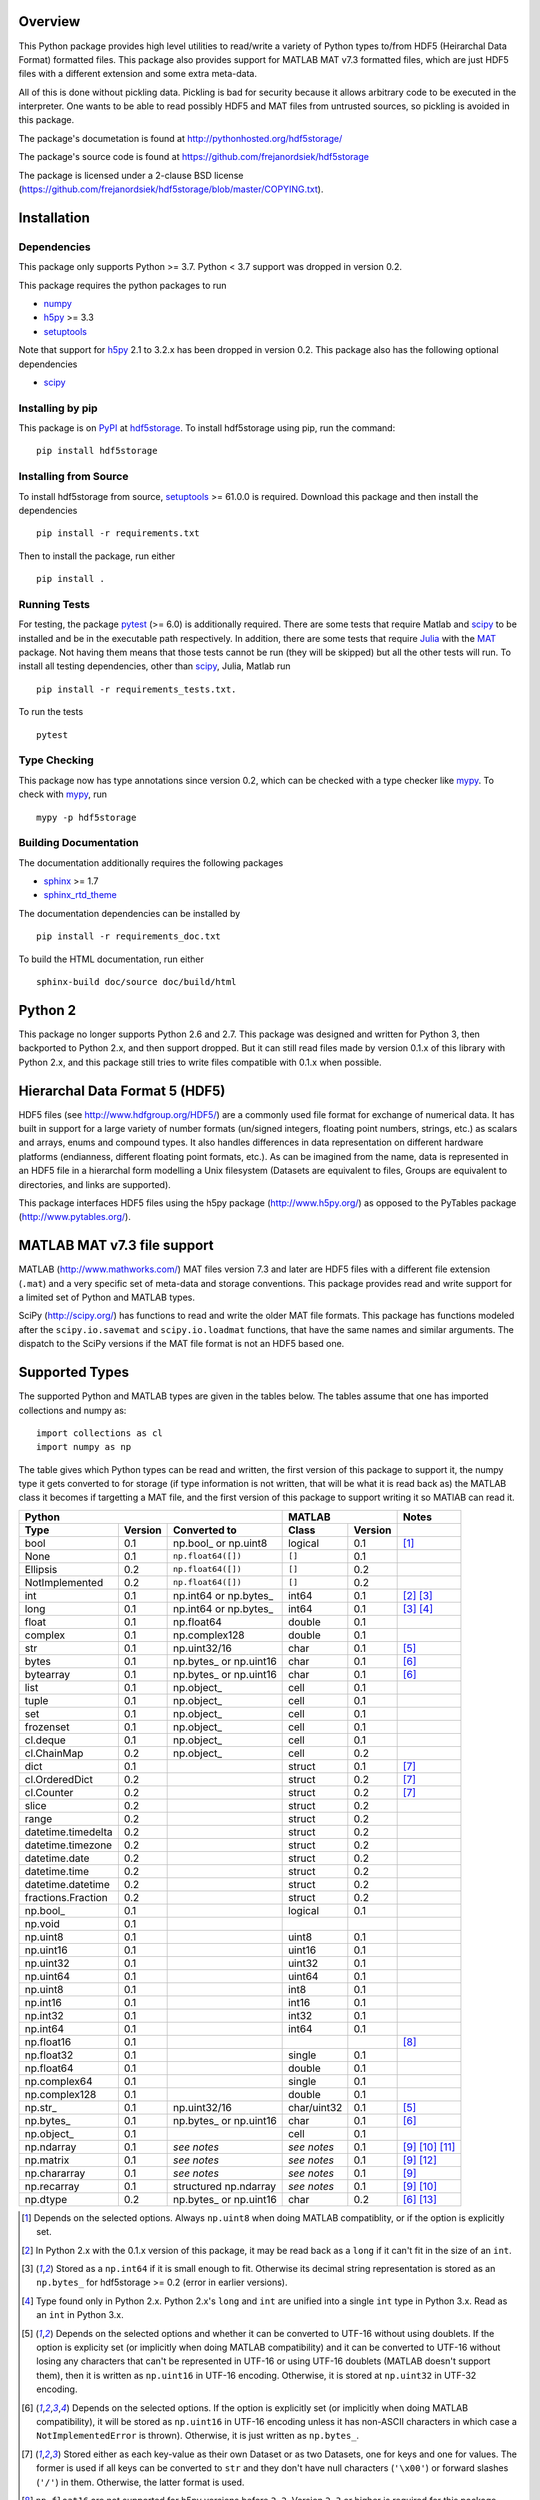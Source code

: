 Overview
========

This Python package provides high level utilities to read/write a
variety of Python types to/from HDF5 (Heirarchal Data Format) formatted
files. This package also provides support for MATLAB MAT v7.3 formatted
files, which are just HDF5 files with a different extension and some
extra meta-data.

All of this is done without pickling data. Pickling is bad for security
because it allows arbitrary code to be executed in the interpreter. One
wants to be able to read possibly HDF5 and MAT files from untrusted
sources, so pickling is avoided in this package.

The package's documetation is found at
http://pythonhosted.org/hdf5storage/

The package's source code is found at
https://github.com/frejanordsiek/hdf5storage

The package is licensed under a 2-clause BSD license
(https://github.com/frejanordsiek/hdf5storage/blob/master/COPYING.txt).

Installation
============

Dependencies
------------

This package only supports Python >= 3.7. Python < 3.7 support was dropped
in version 0.2.

This package requires the python packages to run

* `numpy <https://pypi.org/project/numpy>`_
* `h5py <https://pypi.org/project/h5py>`_ >= 3.3
* `setuptools <https://pypi.org/project/setuptools>`_

Note that support for `h5py <https://pypi.org/project/h5py>`_ 2.1 to 3.2.x
has been dropped in version 0.2.
This package also has the following optional dependencies

* `scipy <https://pypi.org/project/scipy>`_

Installing by pip
-----------------

This package is on `PyPI <https://pypi.org>`_ at
`hdf5storage <https://pypi.org/project/hdf5storage>`_. To install hdf5storage
using pip, run the command::

    pip install hdf5storage

Installing from Source
----------------------

To install hdf5storage from source,
`setuptools <https://pypi.org/project/setuptools>`_ >= 61.0.0 is required.
Download this package and then install the dependencies ::

    pip install -r requirements.txt

Then to install the package, run either ::

    pip install .


Running Tests
-------------

For testing, the package `pytest <https://pypi.org/project/pytest>`_
(>= 6.0) is additionally required. There are some tests that require
Matlab and `scipy <https://pypi.org/project/scipy>`_ to be installed
and be in the executable path respectively. In addition, there are some
tests that require `Julia <http://julialang.org/>`_ with the
`MAT <https://github.com/simonster/MAT.jl>`_ package. Not having them
means that those tests cannot be run (they will be skipped) but all
the other tests will run. To install all testing dependencies, other
than `scipy <https://pypi.org/project/scipy>`_, Julia, Matlab run ::

    pip install -r requirements_tests.txt.

To run the tests ::

    pytest


Type Checking
-------------

This package now has type annotations since version 0.2, which can be checked
with a type checker like `mypy <https://pypi.org/project/mypy>`_. To check with
`mypy <https://pypi.org/project/mypy>`_, run ::

    mypy -p hdf5storage


Building Documentation
----------------------

The documentation additionally requires the following packages

* `sphinx <https://pypi.org/project/sphinx>`_ >= 1.7
* `sphinx_rtd_theme <https://pypi.org/project/sphinx-rtd-theme>`_

The documentation dependencies can be installed by ::

    pip install -r requirements_doc.txt

To build the HTML documentation, run either ::

    sphinx-build doc/source doc/build/html


Python 2
========

This package no longer supports Python 2.6 and 2.7. This package was
designed and written for Python 3, then backported to Python 2.x, and
then support dropped. But it can still read files made by version 0.1.x
of this library with Python 2.x, and this package still tries to write
files compatible with 0.1.x when possible.

Hierarchal Data Format 5 (HDF5)
===============================

HDF5 files (see http://www.hdfgroup.org/HDF5/) are a commonly used file
format for exchange of numerical data. It has built in support for a
large variety of number formats (un/signed integers, floating point
numbers, strings, etc.) as scalars and arrays, enums and compound types.
It also handles differences in data representation on different hardware
platforms (endianness, different floating point formats, etc.). As can
be imagined from the name, data is represented in an HDF5 file in a
hierarchal form modelling a Unix filesystem (Datasets are equivalent to
files, Groups are equivalent to directories, and links are supported).

This package interfaces HDF5 files using the h5py package
(http://www.h5py.org/) as opposed to the PyTables package
(http://www.pytables.org/).

MATLAB MAT v7.3 file support
============================

MATLAB (http://www.mathworks.com/) MAT files version 7.3 and later are
HDF5 files with a different file extension (``.mat``) and a very
specific set of meta-data and storage conventions. This package provides
read and write support for a limited set of Python and MATLAB types.

SciPy (http://scipy.org/) has functions to read and write the older MAT
file formats. This package has functions modeled after the
``scipy.io.savemat`` and ``scipy.io.loadmat`` functions, that have the
same names and similar arguments. The dispatch to the SciPy versions if
the MAT file format is not an HDF5 based one.

Supported Types
===============

The supported Python and MATLAB types are given in the tables below.
The tables assume that one has imported collections and numpy as::

    import collections as cl
    import numpy as np

The table gives which Python types can be read and written, the first
version of this package to support it, the numpy type it gets
converted to for storage (if type information is not written, that
will be what it is read back as) the MATLAB class it becomes if
targetting a MAT file, and the first version of this package to
support writing it so MATlAB can read it.

+--------------------+---------+-------------------------+-------------+---------+-------------------+
| Python                                                 | MATLAB                | Notes             |
+--------------------+---------+-------------------------+-------------+---------+-------------------+
| Type               | Version | Converted to            | Class       | Version |                   |
+====================+=========+=========================+=============+=========+===================+
| bool               | 0.1     | np.bool\_ or np.uint8   | logical     | 0.1     | [1]_              |
+--------------------+---------+-------------------------+-------------+---------+-------------------+
| None               | 0.1     | ``np.float64([])``      | ``[]``      | 0.1     |                   |
+--------------------+---------+-------------------------+-------------+---------+-------------------+
| Ellipsis           | 0.2     | ``np.float64([])``      | ``[]``      | 0.2     |                   |
+--------------------+---------+-------------------------+-------------+---------+-------------------+
| NotImplemented     | 0.2     | ``np.float64([])``      | ``[]``      | 0.2     |                   |
+--------------------+---------+-------------------------+-------------+---------+-------------------+
| int                | 0.1     | np.int64 or np.bytes\_  | int64       | 0.1     | [2]_ [3]_         |
+--------------------+---------+-------------------------+-------------+---------+-------------------+
| long               | 0.1     | np.int64 or np.bytes\_  | int64       | 0.1     | [3]_ [4]_         |
+--------------------+---------+-------------------------+-------------+---------+-------------------+
| float              | 0.1     | np.float64              | double      | 0.1     |                   |
+--------------------+---------+-------------------------+-------------+---------+-------------------+
| complex            | 0.1     | np.complex128           | double      | 0.1     |                   |
+--------------------+---------+-------------------------+-------------+---------+-------------------+
| str                | 0.1     | np.uint32/16            | char        | 0.1     | [5]_              |
+--------------------+---------+-------------------------+-------------+---------+-------------------+
| bytes              | 0.1     | np.bytes\_ or np.uint16 | char        | 0.1     | [6]_              |
+--------------------+---------+-------------------------+-------------+---------+-------------------+
| bytearray          | 0.1     | np.bytes\_ or np.uint16 | char        | 0.1     | [6]_              |
+--------------------+---------+-------------------------+-------------+---------+-------------------+
| list               | 0.1     | np.object\_             | cell        | 0.1     |                   |
+--------------------+---------+-------------------------+-------------+---------+-------------------+
| tuple              | 0.1     | np.object\_             | cell        | 0.1     |                   |
+--------------------+---------+-------------------------+-------------+---------+-------------------+
| set                | 0.1     | np.object\_             | cell        | 0.1     |                   |
+--------------------+---------+-------------------------+-------------+---------+-------------------+
| frozenset          | 0.1     | np.object\_             | cell        | 0.1     |                   |
+--------------------+---------+-------------------------+-------------+---------+-------------------+
| cl.deque           | 0.1     | np.object\_             | cell        | 0.1     |                   |
+--------------------+---------+-------------------------+-------------+---------+-------------------+
| cl.ChainMap        | 0.2     | np.object\_             | cell        | 0.2     |                   |
+--------------------+---------+-------------------------+-------------+---------+-------------------+
| dict               | 0.1     |                         | struct      | 0.1     | [7]_              |
+--------------------+---------+-------------------------+-------------+---------+-------------------+
| cl.OrderedDict     | 0.2     |                         | struct      | 0.2     | [7]_              |
+--------------------+---------+-------------------------+-------------+---------+-------------------+
| cl.Counter         | 0.2     |                         | struct      | 0.2     | [7]_              |
+--------------------+---------+-------------------------+-------------+---------+-------------------+
| slice              | 0.2     |                         | struct      | 0.2     |                   |
+--------------------+---------+-------------------------+-------------+---------+-------------------+
| range              | 0.2     |                         | struct      | 0.2     |                   |
+--------------------+---------+-------------------------+-------------+---------+-------------------+
| datetime.timedelta | 0.2     |                         | struct      | 0.2     |                   |
+--------------------+---------+-------------------------+-------------+---------+-------------------+
| datetime.timezone  | 0.2     |                         | struct      | 0.2     |                   |
+--------------------+---------+-------------------------+-------------+---------+-------------------+
| datetime.date      | 0.2     |                         | struct      | 0.2     |                   |
+--------------------+---------+-------------------------+-------------+---------+-------------------+
| datetime.time      | 0.2     |                         | struct      | 0.2     |                   |
+--------------------+---------+-------------------------+-------------+---------+-------------------+
| datetime.datetime  | 0.2     |                         | struct      | 0.2     |                   |
+--------------------+---------+-------------------------+-------------+---------+-------------------+
| fractions.Fraction | 0.2     |                         | struct      | 0.2     |                   |
+--------------------+---------+-------------------------+-------------+---------+-------------------+
| np.bool\_          | 0.1     |                         | logical     | 0.1     |                   |
+--------------------+---------+-------------------------+-------------+---------+-------------------+
| np.void            | 0.1     |                         |             |         |                   |
+--------------------+---------+-------------------------+-------------+---------+-------------------+
| np.uint8           | 0.1     |                         | uint8       | 0.1     |                   |
+--------------------+---------+-------------------------+-------------+---------+-------------------+
| np.uint16          | 0.1     |                         | uint16      | 0.1     |                   |
+--------------------+---------+-------------------------+-------------+---------+-------------------+
| np.uint32          | 0.1     |                         | uint32      | 0.1     |                   |
+--------------------+---------+-------------------------+-------------+---------+-------------------+
| np.uint64          | 0.1     |                         | uint64      | 0.1     |                   |
+--------------------+---------+-------------------------+-------------+---------+-------------------+
| np.uint8           | 0.1     |                         | int8        | 0.1     |                   |
+--------------------+---------+-------------------------+-------------+---------+-------------------+
| np.int16           | 0.1     |                         | int16       | 0.1     |                   |
+--------------------+---------+-------------------------+-------------+---------+-------------------+
| np.int32           | 0.1     |                         | int32       | 0.1     |                   |
+--------------------+---------+-------------------------+-------------+---------+-------------------+
| np.int64           | 0.1     |                         | int64       | 0.1     |                   |
+--------------------+---------+-------------------------+-------------+---------+-------------------+
| np.float16         | 0.1     |                         |             |         | [8]_              |
+--------------------+---------+-------------------------+-------------+---------+-------------------+
| np.float32         | 0.1     |                         | single      | 0.1     |                   |
+--------------------+---------+-------------------------+-------------+---------+-------------------+
| np.float64         | 0.1     |                         | double      | 0.1     |                   |
+--------------------+---------+-------------------------+-------------+---------+-------------------+
| np.complex64       | 0.1     |                         | single      | 0.1     |                   |
+--------------------+---------+-------------------------+-------------+---------+-------------------+
| np.complex128      | 0.1     |                         | double      | 0.1     |                   |
+--------------------+---------+-------------------------+-------------+---------+-------------------+
| np.str\_           | 0.1     | np.uint32/16            | char/uint32 | 0.1     | [5]_              |
+--------------------+---------+-------------------------+-------------+---------+-------------------+
| np.bytes\_         | 0.1     | np.bytes\_ or np.uint16 | char        | 0.1     | [6]_              |
+--------------------+---------+-------------------------+-------------+---------+-------------------+
| np.object\_        | 0.1     |                         | cell        | 0.1     |                   |
+--------------------+---------+-------------------------+-------------+---------+-------------------+
| np.ndarray         | 0.1     | *see notes*             | *see notes* | 0.1     | [9]_  [10]_ [11]_ |
+--------------------+---------+-------------------------+-------------+---------+-------------------+
| np.matrix          | 0.1     | *see notes*             | *see notes* | 0.1     | [9]_ [12]_        |
+--------------------+---------+-------------------------+-------------+---------+-------------------+
| np.chararray       | 0.1     | *see notes*             | *see notes* | 0.1     | [9]_              |
+--------------------+---------+-------------------------+-------------+---------+-------------------+
| np.recarray        | 0.1     | structured np.ndarray   | *see notes* | 0.1     | [9]_ [10]_        |
+--------------------+---------+-------------------------+-------------+---------+-------------------+
| np.dtype           | 0.2     | np.bytes\_ or np.uint16 | char        | 0.2     | [6]_ [13]_        |
+--------------------+---------+-------------------------+-------------+---------+-------------------+

.. [1] Depends on the selected options. Always ``np.uint8`` when doing
       MATLAB compatiblity, or if the option is explicitly set.
.. [2] In Python 2.x with the 0.1.x version of this package, it may be
       read back as a ``long`` if it can't fit in the size of an
       ``int``.
.. [3] Stored as a ``np.int64`` if it is small enough to fit. Otherwise
       its decimal string representation is stored as an ``np.bytes_``
       for hdf5storage >= 0.2 (error in earlier versions).
.. [4] Type found only in Python 2.x. Python 2.x's ``long`` and ``int``
       are unified into a single ``int`` type in Python 3.x. Read as an
       ``int`` in Python 3.x.
.. [5] Depends on the selected options and whether it can be converted
       to UTF-16 without using doublets. If the option is explicity set
       (or implicitly when doing MATLAB compatibility) and it can be
       converted to UTF-16 without losing any characters that can't be
       represented in UTF-16 or using UTF-16 doublets (MATLAB doesn't
       support them), then it is written as ``np.uint16`` in UTF-16
       encoding. Otherwise, it is stored at ``np.uint32`` in UTF-32
       encoding.
.. [6] Depends on the selected options. If the option is explicitly set
       (or implicitly when doing MATLAB compatibility), it will be
       stored as ``np.uint16`` in UTF-16 encoding unless it has
       non-ASCII characters in which case a ``NotImplementedError`` is
       thrown). Otherwise, it is just written as ``np.bytes_``.
.. [7] Stored either as each key-value as their own Dataset or as two
       Datasets, one for keys and one for values. The former is used if
       all keys can be converted to ``str`` and they don't have null
       characters (``'\x00'``) or forward slashes (``'/'``) in them.
       Otherwise, the latter format is used.
.. [8] ``np.float16`` are not supported for h5py versions before
       ``2.2``. Version ``2.3`` or higher is required for this package
       since version ``0.2``.
.. [9] Container types are only supported if their underlying dtype is
       supported. Data conversions are done based on its dtype.
.. [10] Structured ``np.ndarray`` s (have fields in their dtypes) can be
        written as an HDF5 COMPOUND type or as an HDF5 Group with
        Datasets holding its fields (either the values directly, or as
        an HDF5 Reference array to the values for the different elements
        of the data). Can only be written as an HDF5 COMPOUND type if
        none of its field are of dtype ``'object'``. Field names cannot
        have null characters (``'\x00'``) and, when writing as an HDF5
        GROUP, forward slashes (``'/'``) in them.
.. [11] Structured ``np.ndarray`` s with no elements, when written like a
        structure, will not be read back with the right dtypes for their
        fields (will all become 'object').
.. [12] Will be read back as a ``np.ndarray`` if the ``np.matrix`` class
        is removed.
.. [13] Stored in their string representation.

This table gives the MATLAB classes that can be read from a MAT file,
the first version of this package that can read them, and the Python
type they are read as.

+-----------------+---------+-------------------------------------+
| MATLAB Class    | Version | Python Type                         |
+=================+=========+=====================================+
| logical         | 0.1     | np.bool\_                           |
+-----------------+---------+-------------------------------------+
| single          | 0.1     | np.float32 or np.complex64 [14]_    |
+-----------------+---------+-------------------------------------+
| double          | 0.1     | np.float64 or np.complex128 [14]_   |
+-----------------+---------+-------------------------------------+
| uint8           | 0.1     | np.uint8                            |
+-----------------+---------+-------------------------------------+
| uint16          | 0.1     | np.uint16                           |
+-----------------+---------+-------------------------------------+
| uint32          | 0.1     | np.uint32                           |
+-----------------+---------+-------------------------------------+
| uint64          | 0.1     | np.uint64                           |
+-----------------+---------+-------------------------------------+
| int8            | 0.1     | np.int8                             |
+-----------------+---------+-------------------------------------+
| int16           | 0.1     | np.int16                            |
+-----------------+---------+-------------------------------------+
| int32           | 0.1     | np.int32                            |
+-----------------+---------+-------------------------------------+
| int64           | 0.1     | np.int64                            |
+-----------------+---------+-------------------------------------+
| char            | 0.1     | np.str\_                            |
+-----------------+---------+-------------------------------------+
| struct          | 0.1     | structured np.ndarray or dict [15]_ |
+-----------------+---------+-------------------------------------+
| cell            | 0.1     | np.object\_                         |
+-----------------+---------+-------------------------------------+
| canonical empty | 0.1     | ``np.float64([])``                  |
+-----------------+---------+-------------------------------------+

.. [14] Depends on whether there is a complex part or not.
.. [15] Controlled by an option.


File Incompatibilities
======================

The storage of empty ``numpy.ndarray`` (or objects that would be stored like
one) when the ``Options.store_shape_for_empty`` (implicitly set when Matlab
compatibility is enabled) is incompatible with the main branch of this package
before 2021-07-11 as well as all 0.1.x versions of this package since they
have a bug (Issue #114). The incompatibility is caused by those versions
storing the array shape in the Dataset after reversing the dimension order
instead of before, meaning that the array is read with its dimensions reversed
from what is expected if read after the bug fix or by Matlab.


Versions
========

0.2. Feature release adding/changing the following, including some API breaking changes.
     * Issues #50 and #84 and #117 and #126. Python < 3.7 support dropped.
     * Issue #53 and #126. h5py < 3.3 support dropped.
     * Issue #114. Fixed bug where the shape was stored in the opposite order as
       Matlab for empty ndarrays when ``Options.store_shape_for_empty`` is set.
       This causes a file compatibility change.
     * Issue #85. Changed to using the PEP 518 method of specifying
       build dependencies from using the older ``ez_setup.py`` to ensure
       ``setuptools`` was available for building.
     * The entire configuration is now put in the ``pyproject.toml`` files
       (PEP 621) and the ``setup.py`` file has been removed.
     * Changed all ``IOError`` to ``OSError``.
     * Added a file object class :py:class:`hdf5storage.File` for
       opening a file and doing multiple read and/or write calls on the
       same file.
     * ``reads``, ``read``, and ``loadmat`` now raise a ``KeyError`` if
       an object can't be found as opposed to a
       ``hdf5storage.exceptions.CantReadError``.
     * Issue #88. Made it so that objects inside the Group specified by
       ``Options.group_for_references`` cannot be read from or written
       to directly by the external API.
     * Issue #64 and PR #87. Added ``structs_as_dicts`` that will cause MATLAB structs
       to be read as ``dict`` instead of structured ``np.dnarray``.
     * Issue #60. Platform label in the MAT file header changed to
       ``hdf5storage VERSION`` from ``CPython VERSION``.
     * Issue #61. User provided marshallers must inherit from
       ``Marshallers.TypeMarshaller``. Before, they just had to provide
       the same interface.
     * Issue #78. Added the ability to pass object paths as
       ``pathlib.PurePath`` (and descendants) objects.
     * Issue #62. The priority ordering between builtin, plugin, and
       user provided marshallers can be selected. The default is now
       builtin, plugin, user; as opposed to user, builtin in the 0.1.x
       branch.
     * Issue #65. Added the ability to load marshallers from other python
       packages via plugin using the
       ``'hdf5storage.marshallers.plugins'`` entry point in their setup.
       Third party marshallers are not loaded into
       the default initial ``MarshallerCollection``. Users who want
       to use them must call ``make_new_default_MarshallerCollection``
       with the ``load_plugins`` option set to ``True``.
     * Issue #66. A version Marshaller API has been added to make it
       easier for developers to write plugin marshallers without having
       to do extensive checking of the ``hdf5storage`` package version.
       The Marshaller API version will advance separately from the
       package version. The initial version is ``'1.0'``.
     * Fixed bugs in ``savemat`` and ``loadmat`` with appening the file
       extension to filenames that are ``bytes``.
     * Issue #27. Added support for paths with null characters, slashes,
       and leading periods. It is used for the field names of structured
       numpy ndarrays as well as the keys of ``dict`` like objects when
       writing their values to individual Datasets.
     * Issue #89. ``Marshallers.PythonNoneMarshaller`` was renamed to
       ``Marshallers.PythonNoneEllipsisNotImplementedMarshaller`` and
       support added for the ``Ellipsis`` and ``NotImplemented`` types.
     * The ``write`` method of all marshallers now must return the written
       HDF5 Group or Dataset (or ``None`` if unsuccessful).
     * Issue #49. Changed marshaller types and their handling code to
       support marshallers that handle types in modules that may not be
       available or should not be imported until needed. If the the
       required modules are not available, an approximate version of
       the data is read using the ``read_approximate`` method of the
       marshaller instead of the ``read`` method. The required modules,
       if available, can either be imported immediately upon the
       creation of the ``MarshallerCollection`` or they can be imported
       only when the marshaller is needed for actual use (lazy loading).
     * Changed the type of the ``types``, ``python_type_strings``, and
       ``matlab_classes`` attributes of ``TypeMarshaller`` to ``tuple``
       from ``list``.
     * Issue #52. Added the usage of a default ``MarshallerCollection``
       which is used whenever creating a new ``Options`` without
       a ``MarshallerCollection`` specified. The default can be
       obtained using ``get_default_MarshallerCollection`` and a new
       default can be generated using
       ``make_new_default_MarshallerCollection``. This is useful if
       one wants to override the default lazy loading behavior.
     * Issues #42 and #106. read and write functions moved from the ``lowlevel``
       and ``Marshallers`` modules to the ``utilities`` module and
       the ``lowlevel`` module renamed to ``exceptions`` since that is
       all that remains in it. The functions to read/write Datasets and Groups
       were replaced with a wrapper class ``LowLevelFile`` with methods
       that are similar.
     * Issue #106. Marshallers are passed a ``utilities.LowLevelFile`` object
       as the first argument (``f``) instead of the file handle (``h5py.File``)
       with the ``Options`` as the keyword argument ``options``.
     * Ability to write Python 3.x ``int`` and Python 2.x ``long`` that
       are too large to fit into ``np.int64``. Doing so no longer
       raises an exception.
     * Ability to write ``np.bytes_`` with non-ASCII characters in them.
       Doing so no longer raises an exception.
     * Issue #24 and #25. Added support for writing ``dict`` like
       objects with keys that are not all ``str`` without null and ``'/'``
       characters. Two new options, ``'dict_like_keys_name'`` and
       ``'dict_like_values_name'`` control how they are stored if the
       keys are not string like, can't be converted to Python 3.x
       ``str`` or Python 2.x ``unicode``, or have null or ``'/'``
       characters.
     * Issues #38 and #91. Added support for ``cl.OrderedDict`` and
       ``cl.Counter``. The were added added to
       ``Marshallers.PythonDictMarshaller`` and the new
       ``Marshallers.PythonCounterMarshaller`` respectively.
     * Issue #80. Added a support for ``slice`` and ``range`` with the new
       marshaller ``Marshallers.PythonSliceRangeMarshaller``.
     * Issue #92. Added support for ``collections.ChainMap`` with the new
       marshaller ``Marshallers.PythonChainMap``.
     * Issue #93. Added support for ``fractions.Fraction`` with the new
       marshaller ``Marshallers.PythonFractionMarshaller``.
     * Issue #99. Added support for ``np.dtype`` with the new marshaller
       ``Marshallers.NumpyDtypeMarshaller``.
     * Issue #95. Added support for objects in the ``datetime`` module
       (only ``datetime.tzinfo`` class implemented is
       ``datetime.timezone``) in the new marshaller
       ``Marshallers.PythonDatetimeObjsMarshaller``.
     * Issue #107. Added handling of the eventual removal of the
       ``numpy.matrix`` class since it is pending deprecation. If the class
       is not available, objects that were written as one are read back as
       ``numpy.ndarray``.
     * Added the utility function ``utilities.convert_dtype_to_str`` to convet
       ``numpy.dtype`` to ``str`` in a way they can be converted back by
       passing through ``ast.literal_eval`` and then ``numpy.dtype``.
     * Issue #40. Made it so that tests use tempfiles instead of
       using hardcoded filenames in the local directory.
     * Issue #41. Added tests using the Julia MAT package to check
       interop with Matlab v7.3 MAT files.
     * Issue #39. Documentation now uses the napoleon extension in
       Sphinx >= 1.3 as a replacement for numpydoc package.
     * Changed documentation theme to ``sphinx_rtd_theme``.
     * Issue #55. Major performance increases by reducing the overhead
       involved with reading and writing each Dataset and Group.
     * Issue #96. Changed unit testing to use
       `pytest <https://pypi.org/project/pytest>`_ instead of
       `nose <https://pypi.org/project/nose>`_.
     * Issue #113. Removed the ``get_attribute``, ``get_attribute_string``,
       ``get_attribute_string_array``, ``set_attribute``,
       ``set_attribute_string``, ``set_attribute_string_array``, and
       ``del_attribute`` functions in the ``utilities`` module.
     * Issue #115. Added an ``options`` argument to ``loadmat`` to explicitly
       pass an ``Options`` instance.
     * The string converters ``convert_to_str``, ``convert_to_numpy_str``, and
       ``convert_to_numpy_bytes`` in the ``utilities`` module have been changed
       to raise ``TypeError`` when given types that cannot be converted.
     * Issue #118. Added type hints and configuration for
       `mypy <https://pypi.org/project/mypy>`_

0.1.19. Bugfix release.
        * Issue #122 and #124. Replaced use of deprecated ``numpy.asscalar``
          functions with the ``numpy.ndarray.item`` method.
        * Issue #123. Forced the use of English month and day of the week names
          in the HDF5 header for MATLAB compatibility.
        * Issue #125. Fixed accidental collection of
          ``pkg_resources.parse_version`` from setuptools as a Marshaller now
          that it is a class.

0.1.18. Performance improving release.
        * Pull Request #111 from Daniel Hrisca. Many repeated calls to the
          ``__getitem__`` methods of objects were turned into single calls.
        * Further reducionts in ``__getitem__`` calls in the spirit of PR #111.

0.1.17. Bugfix and deprecation workaround release that fixed the following.
        * Issue #109. Fixed the fix Issue #102 for 32-bit platforms (previous
          fix was segfaulting).
        * Moved to using ``pkg_resources.parse_version`` from ``setuptools``
          with ``distutils.version`` classes as a fallback instead of just the
          later to prepare for the removal of ``distutils`` (PEP 632) and
          prevent warnings on Python versions where it is marked as deprecated.
        * Issue #110. Changed all uses of the ``tostring`` method on numpy types
          to using ``tobytes`` if available, with ``tostring`` as the fallback
          for old versions of numpy where it is not.

0.1.16. Bugfix release that fixed the following bugs.
        * Issue #81 and #82. ``h5py.File`` will require the mode to be
          passed explicitly in the future. All calls without passing it were
          fixed to pass it.
        * Issue #102. Added support for h5py 3.0 and 3.1.
        * Issue #73. Fixed bug where a missing variable in ``loadmat`` would
          cause the function to think that the file is a pre v7.3 format MAT
          file fall back to ``scipy.io.loadmat`` which won't work since the file
          is a v7.3 format MAT file.
        * Fixed formatting issues in the docstrings and the documentation that
          prevented the documentation from building.

0.1.15. Bugfix release that fixed the following bugs.
        * Issue #68. Fixed bug where ``str`` and ``numpy.unicode_``
          strings (but not ndarrays of them) were saved in
          ``uint32`` format regardless of the value of
          ``Options.convert_numpy_bytes_to_utf16``.
        * Issue #70. Updated ``setup.py`` and ``requirements.txt`` to specify
          the maximum versions of numpy and h5py that can be used for specific
          python versions (avoid version with dropped support).
        * Issue #71. Fixed bug where the ``'python_fields'`` attribute wouldn't
          always be written when doing python metadata for data written in
          a struct-like fashion. The bug caused the field order to not be
          preserved when writing and reading.
        * Fixed an assertion in the tests to handle field re-ordering when
          no metadata is used for structured dtypes that only worked on
          older versions of numpy.
        * Issue #72. Fixed bug where python collections filled with ndarrays
          that all have the same shape were converted to multi-dimensional
          object ndarrays instead of a 1D object ndarray of the elements.

0.1.14. Bugfix release that also added a couple features.
        * Issue #45. Fixed syntax errors in unicode strings for Python
          3.0 to 3.2.
        * Issues #44 and #47. Fixed bugs in testing of conversion and
          storage of string types.
        * Issue #46. Fixed raising of ``RuntimeWarnings`` in tests due
          to signalling NaNs.
        * Added requirements files for building documentation and
          running tests.
        * Made it so that Matlab compatability tests are skipped if
          Matlab is not found, instead of raising errors.

0.1.13. Bugfix release fixing the following bug.
        * Issue #36. Fixed bugs in writing ``int`` and ``long`` to HDF5
          and their tests on 32 bit systems.

0.1.12. Bugfix release fixing the following bugs. In addition, copyright years were also updated and notices put in the Matlab files used for testing.
        * Issue #32. Fixed transposing before reshaping ``np.ndarray``
          when reading from HDF5 files where python metadata was stored
          but not Matlab metadata.
        * Issue #33. Fixed the loss of the number of characters when
          reading empty numpy string arrays.
        * Issue #34. Fixed a conversion error when ``np.chararray`` are
          written with Matlab metadata.

0.1.11. Bugfix release fixing the following.
        * Issue #30. Fixed ``loadmat`` not opening files in read mode.

0.1.10. Minor feature/performance fix release doing the following.
        * Issue #29. Added ``writes`` and ``reads`` functions to write
          and read more than one piece of data at a time and made
          ``savemat`` and ``loadmat`` use them to increase performance.
          Previously, the HDF5 file was being opened and closed for
          each piece of data, which impacted performance, especially
	  for large files.

0.1.9. Bugfix and minor feature release doing the following.
       * Issue #23. Fixed bug where a structured ``np.ndarray`` with
         a field name of ``'O'`` could never be written as an
         HDF5 COMPOUND Dataset (falsely thought a field's dtype was
         object).
       * Issue #6. Added optional data compression and the storage of
         data checksums. Controlled by several new options.

0.1.8. Bugfix release fixing the following two bugs.
       * Issue #21. Fixed bug where the ``'MATLAB_class'`` Attribute is
         not set when writing ``dict`` types when writing MATLAB
         metadata.
       * Issue #22. Fixed bug where null characters (``'\x00'``) and
         forward slashes (``'/'``) were allowed in ``dict`` keys and the
         field names of structured ``np.ndarray`` (except that forward
         slashes are allowed when the
         ``structured_numpy_ndarray_as_struct`` is not set as is the
         case when the ``matlab_compatible`` option is set). These
         cause problems for the ``h5py`` package and the HDF5 library.
         ``NotImplementedError`` is now thrown in these cases.

0.1.7. Bugfix release with an added compatibility option and some added test code. Did the following.
       * Fixed an issue reading variables larger than 2 GB in MATLAB
         MAT v7.3 files when no explicit variable names to read are
         given to ``hdf5storage.loadmat``. Fix also reduces memory
         consumption and processing time a little bit by removing an
         unneeded memory copy.
       * ``Options`` now will accept any additional keyword arguments it
         doesn't support, ignoring them, to be API compatible with future
         package versions with added options.
       * Added tests for reading data that has been compressed or had
         other HDF5 filters applied.

0.1.6. Bugfix release fixing a bug with determining the maximum size of a Python 2.x ``int`` on a 32-bit system.

0.1.5. Bugfix release fixing the following bug.
       * Fixed bug where an ``int`` could be stored that is too big to
         fit into an ``int`` when read back in Python 2.x. When it is
         too big, it is converted to a ``long``.
       * Fixed a bug where an ``int`` or ``long`` that is too big to
	 big to fit into an ``np.int64`` raised the wrong exception.
       * Fixed bug where fields names for structured ``np.ndarray`` with
         non-ASCII characters (assumed to be UTF-8 encoded in
         Python 2.x) can't be read or written properly.
       * Fixed bug where ``np.bytes_`` with non-ASCII characters can
         were converted incorrectly to UTF-16 when that option is set
         (set implicitly when doing MATLAB compatibility). Now, it throws
         a ``NotImplementedError``.

0.1.4. Bugfix release fixing the following bugs. Thanks goes to `mrdomino <https://github.com/mrdomino>`_ for writing the bug fixes.
       * Fixed bug where ``dtype`` is used as a keyword parameter of
         ``np.ndarray.astype`` when it is a positional argument.
       * Fixed error caused by ``h5py.__version__`` being absent on
         Ubuntu 12.04.

0.1.3. Bugfix release fixing the following bug.
       * Fixed broken ability to correctly read and write empty
         structured ``np.ndarray`` (has fields).

0.1.2. Bugfix release fixing the following bugs.
       * Removed mistaken support for ``np.float16`` for h5py versions
         before ``2.2`` since that was when support for it was
         introduced.
       * Structured ``np.ndarray`` where one or more fields is of the
         ``'object'`` dtype can now be written without an error when
         the ``structured_numpy_ndarray_as_struct`` option is not set.
         They are written as an HDF5 Group, as if the option was set.
       * Support for the ``'MATLAB_fields'`` Attribute for data types
         that are structures in MATLAB has been added for when the
         version of the h5py package being used is ``2.3`` or greater.
         Support is still missing for earlier versions (this package
         requires a minimum version of ``2.1``).
       * The check for non-unicode string keys (``str`` in Python 3 and
         ``unicode`` in Python 2) in the type ``dict`` is done right
         before any changes are made to the HDF5 file instead of in the
         middle so that no changes are applied if an invalid key is
         present.
       * HDF5 userblock set with the proper metadata for MATLAB support
         right at the beginning of when data is being written to an HDF5
         file instead of at the end, meaning the writing can crash and
         the file will still be a valid MATLAB file.

0.1.1. Bugfix release fixing the following bugs.
       * ``str`` is now written like ``numpy.str_`` instead of
         ``numpy.bytes_``.
       * Complex numbers where the real or imaginary part are ``nan``
         but the other part are not are now read correctly as opposed
         to setting both parts to ``nan``.
       * Fixed bugs in string conversions on Python 2 resulting from
         ``str.decode()`` and ``unicode.encode()`` not taking the same
         keyword arguments as in Python 3.
       * MATLAB structure arrays can now be read without producing an
         error on Python 2.
       * ``numpy.str_`` now written as ``numpy.uint16`` on Python 2 if
         the ``convert_numpy_str_to_utf16`` option is set and the
         conversion can be done without using UTF-16 doublets, instead
         of always writing them as ``numpy.uint32``.

0.1. Initial version.
